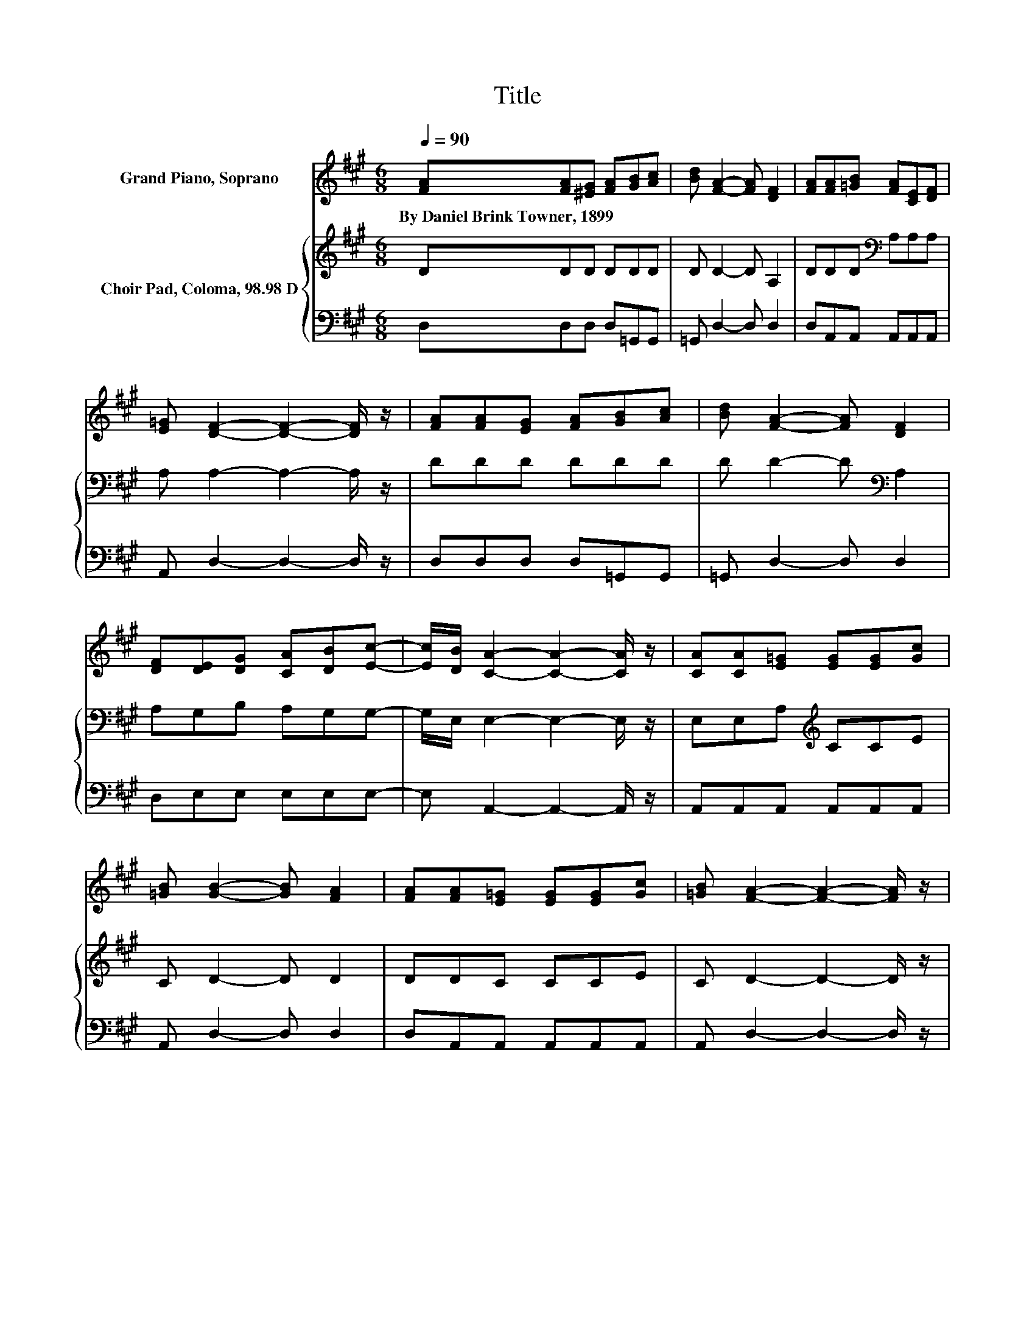 X:1
T:Title
%%score 1 { 2 | 3 }
L:1/8
Q:1/4=90
M:6/8
K:A
V:1 treble nm="Grand Piano, Soprano"
V:2 treble nm="Choir Pad, Coloma, 98.98 D"
V:3 bass 
V:1
 [FA][FA][^EG] [FA][GB][Ac] | [Bd] [FA]2- [FA] [DF]2 | [FA][FA][=GB] [FA][CE][DF] | %3
w: By~Daniel~Brink~Towner,~1899 * * * * *|||
 [E=G] [DF]2- [DF]2- [DF]/ z/ | [FA][FA][EG] [FA][GB][Ac] | [Bd] [FA]2- [FA] [DF]2 | %6
w: |||
 [DF][DE][DG] [CA][DB][Ec]- | [Ec]/[DB]/ [CA]2- [CA]2- [CA]/ z/ | [CA][CA][E=G] [EG][EG][Gc] | %9
w: |||
 [=GB] [GB]2- [GB] [FA]2 | [FA][FA][E=G] [EG][EG][Gc] | [=GB] [FA]2- [FA]2- [FA]/ z/ | %12
w: |||
 [FA][Fd][Fc] [Fd][=Ge][Bd] | [=GB] [FA]2- [FA] [Fd]2 | [^EB][FB][FA] [DF][CA][C=G] | %15
w: |||
 [CE] D2- D3- | D6 |] %17
w: ||
V:2
 DDD DDD | D D2- D A,2 | DDD[K:bass] A,A,A, | A, A,2- A,2- A,/ z/ | DDD DDD | D D2- D[K:bass] A,2 | %6
 A,G,B, A,G,G,- | G,/E,/ E,2- E,2- E,/ z/ | E,E,A,[K:treble] CCE | C D2- D D2 | DDC CCE | %11
 C D2- D2- D/ z/ | D[K:bass]A,A, A,B,D | D D2- D A,2 | G,[K:bass]A,D A,=G,E, | =G, F,2- F,3- | %16
 F,6 |] %17
V:3
 D,D,D, D,=G,,G,, | =G,, D,2- D, D,2 | D,A,,A,, A,,A,,A,, | A,, D,2- D,2- D,/ z/ | %4
 D,D,D, D,=G,,G,, | =G,, D,2- D, D,2 | D,E,E, E,E,E,- | E, A,,2- A,,2- A,,/ z/ | %8
 A,,A,,A,, A,,A,,A,, | A,, D,2- D, D,2 | D,A,,A,, A,,A,,A,, | A,, D,2- D,2- D,/ z/ | %12
 D,D,D, D,=G,G, | =G, D,2- D, D,2 | D,D,D, D,A,,A,, | A,, D,2- D,3- | D,6 |] %17

